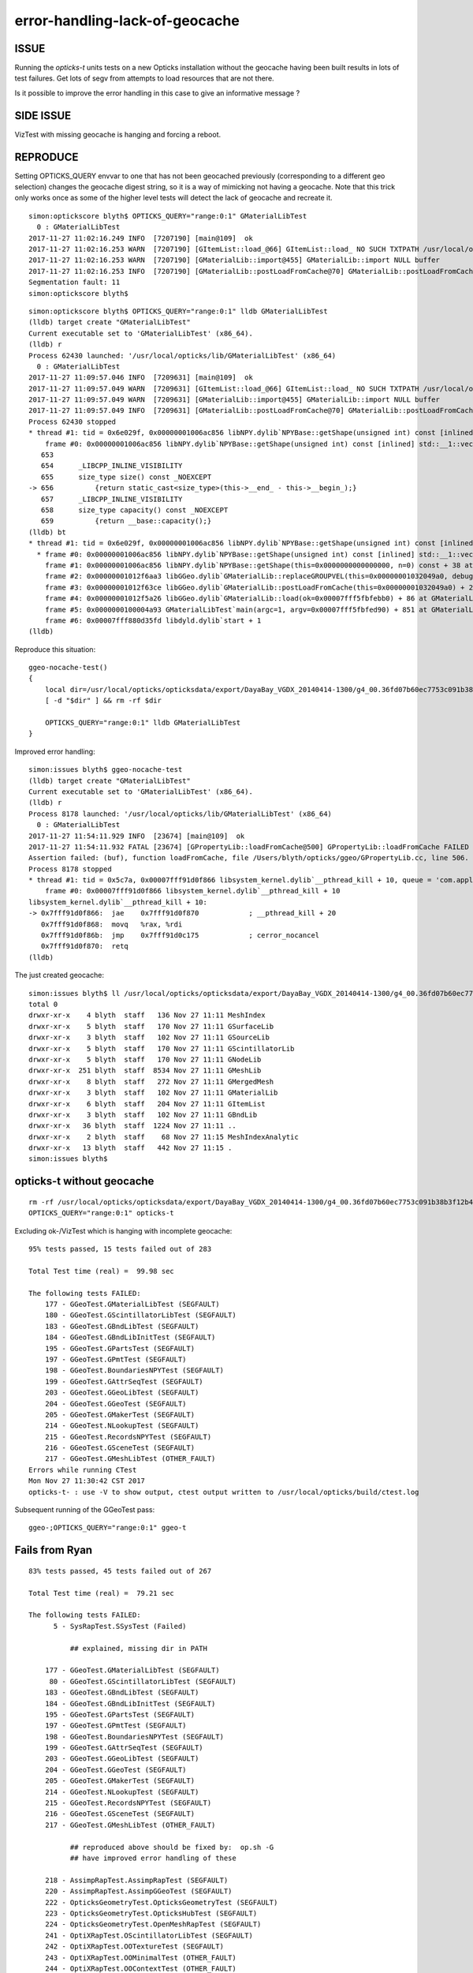 error-handling-lack-of-geocache
=================================

ISSUE
------

Running the *opticks-t* units tests on a new Opticks installation
without the geocache having been built results in lots of 
test failures. Get lots of segv from attempts to load resources
that are not there.

Is it possible to improve the error handling in this
case to give an informative message ?


SIDE ISSUE
------------

VizTest with missing geocache is hanging and forcing a reboot.


REPRODUCE
----------

Setting OPTICKS_QUERY envvar to one that has not been geocached previously (corresponding to a different geo selection)
changes the geocache digest string, so it is a way of mimicking not having a geocache. 
Note that this trick only works once as some of the higher level tests will detect the 
lack of geocache and recreate it.


::

    simon:optickscore blyth$ OPTICKS_QUERY="range:0:1" GMaterialLibTest 
      0 : GMaterialLibTest
    2017-11-27 11:02:16.249 INFO  [7207190] [main@109]  ok 
    2017-11-27 11:02:16.253 WARN  [7207190] [GItemList::load_@66] GItemList::load_ NO SUCH TXTPATH /usr/local/opticks/opticksdata/export/DayaBay_VGDX_20140414-1300/g4_00.36fd07b60ec7753c091b38b3f12b4389.dae/GItemList/GMaterialLib.txt
    2017-11-27 11:02:16.253 WARN  [7207190] [GMaterialLib::import@455] GMaterialLib::import NULL buffer 
    2017-11-27 11:02:16.253 INFO  [7207190] [GMaterialLib::postLoadFromCache@70] GMaterialLib::postLoadFromCache  nore 0 noab 0 nosc 0 xxre 0 xxab 0 xxsc 0 fxre 0 fxab 0 fxsc 0 groupvel 1
    Segmentation fault: 11
    simon:optickscore blyth$ 



::

    simon:optickscore blyth$ OPTICKS_QUERY="range:0:1" lldb GMaterialLibTest 
    (lldb) target create "GMaterialLibTest"
    Current executable set to 'GMaterialLibTest' (x86_64).
    (lldb) r
    Process 62430 launched: '/usr/local/opticks/lib/GMaterialLibTest' (x86_64)
      0 : GMaterialLibTest
    2017-11-27 11:09:57.046 INFO  [7209631] [main@109]  ok 
    2017-11-27 11:09:57.049 WARN  [7209631] [GItemList::load_@66] GItemList::load_ NO SUCH TXTPATH /usr/local/opticks/opticksdata/export/DayaBay_VGDX_20140414-1300/g4_00.36fd07b60ec7753c091b38b3f12b4389.dae/GItemList/GMaterialLib.txt
    2017-11-27 11:09:57.049 WARN  [7209631] [GMaterialLib::import@455] GMaterialLib::import NULL buffer 
    2017-11-27 11:09:57.049 INFO  [7209631] [GMaterialLib::postLoadFromCache@70] GMaterialLib::postLoadFromCache  nore 0 noab 0 nosc 0 xxre 0 xxab 0 xxsc 0 fxre 0 fxab 0 fxsc 0 groupvel 1
    Process 62430 stopped
    * thread #1: tid = 0x6e029f, 0x00000001006ac856 libNPY.dylib`NPYBase::getShape(unsigned int) const [inlined] std::__1::vector<int, std::__1::allocator<int> >::size(this=0x0000000000000070, this=0x0000000101400288, __n=140734799798288) const at vector:656, queue = 'com.apple.main-thread', stop reason = EXC_BAD_ACCESS (code=1, address=0x78)
        frame #0: 0x00000001006ac856 libNPY.dylib`NPYBase::getShape(unsigned int) const [inlined] std::__1::vector<int, std::__1::allocator<int> >::size(this=0x0000000000000070, this=0x0000000101400288, __n=140734799798288) const at vector:656
       653  
       654      _LIBCPP_INLINE_VISIBILITY
       655      size_type size() const _NOEXCEPT
    -> 656          {return static_cast<size_type>(this->__end_ - this->__begin_);}
       657      _LIBCPP_INLINE_VISIBILITY
       658      size_type capacity() const _NOEXCEPT
       659          {return __base::capacity();}
    (lldb) bt
    * thread #1: tid = 0x6e029f, 0x00000001006ac856 libNPY.dylib`NPYBase::getShape(unsigned int) const [inlined] std::__1::vector<int, std::__1::allocator<int> >::size(this=0x0000000000000070, this=0x0000000101400288, __n=140734799798288) const at vector:656, queue = 'com.apple.main-thread', stop reason = EXC_BAD_ACCESS (code=1, address=0x78)
      * frame #0: 0x00000001006ac856 libNPY.dylib`NPYBase::getShape(unsigned int) const [inlined] std::__1::vector<int, std::__1::allocator<int> >::size(this=0x0000000000000070, this=0x0000000101400288, __n=140734799798288) const at vector:656
        frame #1: 0x00000001006ac856 libNPY.dylib`NPYBase::getShape(this=0x0000000000000000, n=0) const + 38 at NPYBase.cpp:222
        frame #2: 0x00000001012f6aa3 libGGeo.dylib`GMaterialLib::replaceGROUPVEL(this=0x00000001032049a0, debug=false) + 51 at GMaterialLib.cc:559
        frame #3: 0x00000001012f63ce libGGeo.dylib`GMaterialLib::postLoadFromCache(this=0x00000001032049a0) + 2366 at GMaterialLib.cc:121
        frame #4: 0x00000001012f5a26 libGGeo.dylib`GMaterialLib::load(ok=0x00007fff5fbfebb0) + 86 at GMaterialLib.cc:49
        frame #5: 0x0000000100004a93 GMaterialLibTest`main(argc=1, argv=0x00007fff5fbfed90) + 851 at GMaterialLibTest.cc:111
        frame #6: 0x00007fff880d35fd libdyld.dylib`start + 1
    (lldb) 



Reproduce this situation::

    ggeo-nocache-test()
    {
        local dir=/usr/local/opticks/opticksdata/export/DayaBay_VGDX_20140414-1300/g4_00.36fd07b60ec7753c091b38b3f12b4389.dae/
        [ -d "$dir" ] && rm -rf $dir 

        OPTICKS_QUERY="range:0:1" lldb GMaterialLibTest 
    }


Improved error handling::

    simon:issues blyth$ ggeo-nocache-test 
    (lldb) target create "GMaterialLibTest"
    Current executable set to 'GMaterialLibTest' (x86_64).
    (lldb) r
    Process 8178 launched: '/usr/local/opticks/lib/GMaterialLibTest' (x86_64)
      0 : GMaterialLibTest
    2017-11-27 11:54:11.929 INFO  [23674] [main@109]  ok 
    2017-11-27 11:54:11.932 FATAL [23674] [GPropertyLib::loadFromCache@500] GPropertyLib::loadFromCache FAILED  dir /usr/local/opticks/opticksdata/export/DayaBay_VGDX_20140414-1300/g4_00.36fd07b60ec7753c091b38b3f12b4389.dae/GMaterialLib name GMaterialLib.npy YOU PROBABLY NEED TO CREATE THE GEOCACHE BY RUNNING  : op.sh -G 
    Assertion failed: (buf), function loadFromCache, file /Users/blyth/opticks/ggeo/GPropertyLib.cc, line 506.
    Process 8178 stopped
    * thread #1: tid = 0x5c7a, 0x00007fff91d0f866 libsystem_kernel.dylib`__pthread_kill + 10, queue = 'com.apple.main-thread', stop reason = signal SIGABRT
        frame #0: 0x00007fff91d0f866 libsystem_kernel.dylib`__pthread_kill + 10
    libsystem_kernel.dylib`__pthread_kill + 10:
    -> 0x7fff91d0f866:  jae    0x7fff91d0f870            ; __pthread_kill + 20
       0x7fff91d0f868:  movq   %rax, %rdi
       0x7fff91d0f86b:  jmp    0x7fff91d0c175            ; cerror_nocancel
       0x7fff91d0f870:  retq   
    (lldb) 





The just created geocache::


    simon:issues blyth$ ll /usr/local/opticks/opticksdata/export/DayaBay_VGDX_20140414-1300/g4_00.36fd07b60ec7753c091b38b3f12b4389.dae/
    total 0
    drwxr-xr-x    4 blyth  staff   136 Nov 27 11:11 MeshIndex
    drwxr-xr-x    5 blyth  staff   170 Nov 27 11:11 GSurfaceLib
    drwxr-xr-x    3 blyth  staff   102 Nov 27 11:11 GSourceLib
    drwxr-xr-x    5 blyth  staff   170 Nov 27 11:11 GScintillatorLib
    drwxr-xr-x    5 blyth  staff   170 Nov 27 11:11 GNodeLib
    drwxr-xr-x  251 blyth  staff  8534 Nov 27 11:11 GMeshLib
    drwxr-xr-x    8 blyth  staff   272 Nov 27 11:11 GMergedMesh
    drwxr-xr-x    3 blyth  staff   102 Nov 27 11:11 GMaterialLib
    drwxr-xr-x    6 blyth  staff   204 Nov 27 11:11 GItemList
    drwxr-xr-x    3 blyth  staff   102 Nov 27 11:11 GBndLib
    drwxr-xr-x   36 blyth  staff  1224 Nov 27 11:11 ..
    drwxr-xr-x    2 blyth  staff    68 Nov 27 11:15 MeshIndexAnalytic
    drwxr-xr-x   13 blyth  staff   442 Nov 27 11:15 .
    simon:issues blyth$ 



opticks-t without geocache
-----------------------------

::

     rm -rf /usr/local/opticks/opticksdata/export/DayaBay_VGDX_20140414-1300/g4_00.36fd07b60ec7753c091b38b3f12b4389.dae/
     OPTICKS_QUERY="range:0:1" opticks-t


Excluding ok-/VizTest which is hanging with incomplete geocache::

    95% tests passed, 15 tests failed out of 283

    Total Test time (real) =  99.98 sec

    The following tests FAILED:
        177 - GGeoTest.GMaterialLibTest (SEGFAULT)
        180 - GGeoTest.GScintillatorLibTest (SEGFAULT)
        183 - GGeoTest.GBndLibTest (SEGFAULT)
        184 - GGeoTest.GBndLibInitTest (SEGFAULT)
        195 - GGeoTest.GPartsTest (SEGFAULT)
        197 - GGeoTest.GPmtTest (SEGFAULT)
        198 - GGeoTest.BoundariesNPYTest (SEGFAULT)
        199 - GGeoTest.GAttrSeqTest (SEGFAULT)
        203 - GGeoTest.GGeoLibTest (SEGFAULT)
        204 - GGeoTest.GGeoTest (SEGFAULT)
        205 - GGeoTest.GMakerTest (SEGFAULT)
        214 - GGeoTest.NLookupTest (SEGFAULT)
        215 - GGeoTest.RecordsNPYTest (SEGFAULT)
        216 - GGeoTest.GSceneTest (SEGFAULT)
        217 - GGeoTest.GMeshLibTest (OTHER_FAULT)
    Errors while running CTest
    Mon Nov 27 11:30:42 CST 2017
    opticks-t- : use -V to show output, ctest output written to /usr/local/opticks/build/ctest.log


Subsequent running of the GGeoTest pass::

    ggeo-;OPTICKS_QUERY="range:0:1" ggeo-t


Fails from Ryan
-----------------

::

    83% tests passed, 45 tests failed out of 267

    Total Test time (real) =  79.21 sec

    The following tests FAILED:
          5 - SysRapTest.SSysTest (Failed)     

              ## explained, missing dir in PATH

        177 - GGeoTest.GMaterialLibTest (SEGFAULT)
         80 - GGeoTest.GScintillatorLibTest (SEGFAULT)
        183 - GGeoTest.GBndLibTest (SEGFAULT)
        184 - GGeoTest.GBndLibInitTest (SEGFAULT)
        195 - GGeoTest.GPartsTest (SEGFAULT)
        197 - GGeoTest.GPmtTest (SEGFAULT)
        198 - GGeoTest.BoundariesNPYTest (SEGFAULT)
        199 - GGeoTest.GAttrSeqTest (SEGFAULT)
        203 - GGeoTest.GGeoLibTest (SEGFAULT)
        204 - GGeoTest.GGeoTest (SEGFAULT)
        205 - GGeoTest.GMakerTest (SEGFAULT)
        214 - GGeoTest.NLookupTest (SEGFAULT)
        215 - GGeoTest.RecordsNPYTest (SEGFAULT)
        216 - GGeoTest.GSceneTest (SEGFAULT)
        217 - GGeoTest.GMeshLibTest (OTHER_FAULT)   

              ## reproduced above should be fixed by:  op.sh -G 
              ## have improved error handling of these

        218 - AssimpRapTest.AssimpRapTest (SEGFAULT)
        220 - AssimpRapTest.AssimpGGeoTest (SEGFAULT)
        222 - OpticksGeometryTest.OpticksGeometryTest (SEGFAULT)
        223 - OpticksGeometryTest.OpticksHubTest (SEGFAULT)
        224 - OpticksGeometryTest.OpenMeshRapTest (SEGFAULT)
        241 - OptiXRapTest.OScintillatorLibTest (SEGFAULT)
        242 - OptiXRapTest.OOTextureTest (SEGFAULT)
        243 - OptiXRapTest.OOMinimalTest (OTHER_FAULT)
        244 - OptiXRapTest.OOContextTest (OTHER_FAULT)
        245 - OptiXRapTest.OOContextUploadDownloadTest (OTHER_FAULT)
        246 - OptiXRapTest.LTOOContextUploadDownloadTest (OTHER_FAULT)
        247 - OptiXRapTest.OOboundaryTest (SEGFAULT)
        248 - OptiXRapTest.OOboundaryLookupTest (SEGFAULT)
        249 - OptiXRapTest.OOtex0Test (OTHER_FAULT)
        250 - OptiXRapTest.OOtexTest (OTHER_FAULT)
        251 - OptiXRapTest.bufferTest (OTHER_FAULT)
        252 - OptiXRapTest.OEventTest (SEGFAULT)
        253 - OptiXRapTest.OInterpolationTest (SEGFAULT)
        254 - OptiXRapTest.ORayleighTest (SEGFAULT)
        255 - OptiXRapTest.intersect_analytic_test (OTHER_FAULT)
        256 - OptiXRapTest.Roots3And4Test (OTHER_FAULT)
        257 - OKOPTest.OpIndexerTest (SEGFAULT)
        258 - OKOPTest.OpSeederTest (SEGFAULT)
        259 - OKOPTest.dirtyBufferTest (OTHER_FAULT)
        260 - OKOPTest.compactionTest (OTHER_FAULT)
        261 - OKOPTest.OpTest (SEGFAULT)
        263 - OKTest.OKTest (SEGFAULT)
        264 - OKTest.OTracerTest (SEGFAULT)

              ## not yet investigated
            

        266 - OKTest.VizTest (SEGFAULT)            ## now excluded as was causing an unexplained hang, forcing reboot 
    Errors while running CTest
    Sun Nov 26 17:35:45 EST 2017






